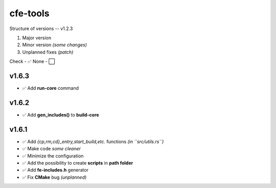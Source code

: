 cfe-tools
=========

Structure of versions -- v1.2.3

1. Major version
2. Minor version *(some changes)*
3. Unplanned fixes *(patch)*

Check - ✅
None - ⬜️

v1.6.3
------

- ✅ Add **run-core** command

v1.6.2
------

- ✅ Add **gen_includes()** to **build-core**

v1.6.1
------

- ✅ Add `{cp,rm,cd}_entry,start_build,etc.` functions *(in ``src/utils.rs``)*
- ✅ Make code *some cleaner*
- ✅ Minimize the configuration
- ✅ Add the possibility to create **scripts** in **path folder**
- ✅ Add **fe-includes.h** generator
- ✅ Fix **CMake** bug *(unplanned)*

